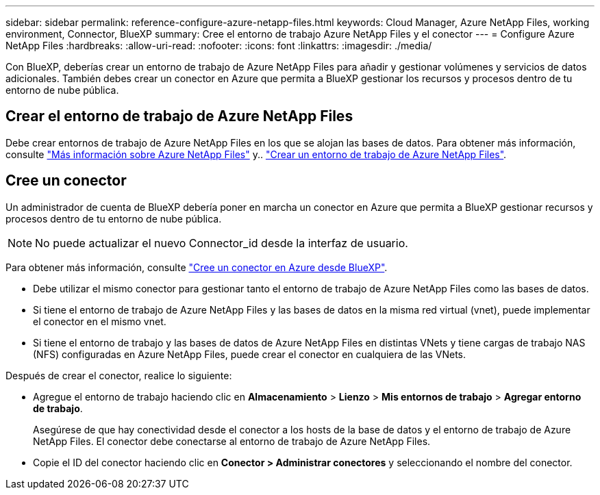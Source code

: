 ---
sidebar: sidebar 
permalink: reference-configure-azure-netapp-files.html 
keywords: Cloud Manager, Azure NetApp Files, working environment, Connector, BlueXP 
summary: Cree el entorno de trabajo Azure NetApp Files y el conector 
---
= Configure Azure NetApp Files
:hardbreaks:
:allow-uri-read: 
:nofooter: 
:icons: font
:linkattrs: 
:imagesdir: ./media/


[role="lead"]
Con BlueXP, deberías crear un entorno de trabajo de Azure NetApp Files para añadir y gestionar volúmenes y servicios de datos adicionales. También debes crear un conector en Azure que permita a BlueXP gestionar los recursos y procesos dentro de tu entorno de nube pública.



== Crear el entorno de trabajo de Azure NetApp Files

Debe crear entornos de trabajo de Azure NetApp Files en los que se alojan las bases de datos. Para obtener más información, consulte link:https://docs.netapp.com/us-en/cloud-manager-azure-netapp-files/concept-azure-netapp-files.html["Más información sobre Azure NetApp Files"] y.. link:https://docs.netapp.com/us-en/cloud-manager-azure-netapp-files/task-create-working-env.html["Crear un entorno de trabajo de Azure NetApp Files"].



== Cree un conector

Un administrador de cuenta de BlueXP debería poner en marcha un conector en Azure que permita a BlueXP gestionar recursos y procesos dentro de tu entorno de nube pública.


NOTE: No puede actualizar el nuevo Connector_id desde la interfaz de usuario.

Para obtener más información, consulte link:https://docs.netapp.com/us-en/cloud-manager-setup-admin/task-creating-connectors-azure.html["Cree un conector en Azure desde BlueXP"].

* Debe utilizar el mismo conector para gestionar tanto el entorno de trabajo de Azure NetApp Files como las bases de datos.
* Si tiene el entorno de trabajo de Azure NetApp Files y las bases de datos en la misma red virtual (vnet), puede implementar el conector en el mismo vnet.
* Si tiene el entorno de trabajo y las bases de datos de Azure NetApp Files en distintas VNets y tiene cargas de trabajo NAS (NFS) configuradas en Azure NetApp Files, puede crear el conector en cualquiera de las VNets.


Después de crear el conector, realice lo siguiente:

* Agregue el entorno de trabajo haciendo clic en *Almacenamiento* > *Lienzo* > *Mis entornos de trabajo* > *Agregar entorno de trabajo*.
+
Asegúrese de que hay conectividad desde el conector a los hosts de la base de datos y el entorno de trabajo de Azure NetApp Files. El conector debe conectarse al entorno de trabajo de Azure NetApp Files.

* Copie el ID del conector haciendo clic en *Conector > Administrar conectores* y seleccionando el nombre del conector.

